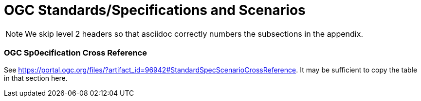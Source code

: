 [appendix]
[[OGC-Standards-Specifications-and-Scenarios]]
= OGC Standards/Specifications and Scenarios

NOTE: We skip level 2 headers so that asciidoc correctly numbers the subsections in the appendix.

=== OGC Sp0ecification Cross Reference

See https://portal.ogc.org/files/?artifact_id=96942#StandardSpecScenarioCrossReference. It may be sufficient to copy the table in that section here. 
